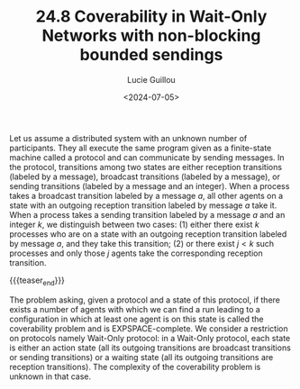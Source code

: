 #+TITLE: 24.8 Coverability in Wait-Only Networks with non-blocking bounded sendings
#+AUTHOR: Lucie Guillou
#+EMAIL: guillou@irif.fr
#+DATE: <2024-07-05>
#+LAYOUT: post
#+TAGS: distributed networks, coverability

Let us assume a distributed system with an unknown number of participants. They
all execute the same program given as a finite-state machine called a protocol
and can communicate by sending messages. In the protocol, transitions among two
states are either reception transitions (labeled by a message), broadcast
transitions (labeled by a message), or sending transitions (labeled by a
message and an integer). When a process takes a broadcast transition labeled by
a message \(a\), all other agents on a state with an outgoing reception
transition labeled by message \(a\) take it. When a process takes a sending
transition labeled by a message \(a\) and an integer \(k\), we distinguish
between two cases: (1) either there exist \(k\) processes who are on a state
with an outgoing reception transition labeled by message \(a\), and they take
this transition; (2) or there exist \(j < k\) such processes and only those
\(j\) agents take the corresponding reception transition.

{{{teaser_end}}}

The problem asking, given a protocol and a state of this protocol, if there
exists a number of agents with which we can find a run leading to a
configuration in which at least one agent is on this state is called the
coverability problem and is EXPSPACE-complete. We consider a restriction on
protocols namely Wait-Only protocol: in a Wait-Only protocol, each state is
either an action state (all its outgoing transitions are broadcast transitions
or sending transitions) or a waiting state (all its outgoing transitions are
reception transitions). The complexity of the coverability problem is unknown
in that case. 
